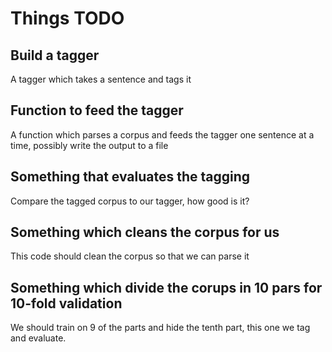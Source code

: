 * Things TODO

** Build a tagger
A tagger which takes a sentence and tags it

** Function to feed the tagger
A function which parses a corpus and feeds the tagger one sentence at a time, possibly write the output to a file

** Something that evaluates the tagging
Compare the tagged corpus to our tagger, how good is it?

** Something which cleans the corpus for us
This code should clean the corpus so that we can parse it

** Something which divide the corups in 10 pars for 10-fold validation
We should train on 9 of the parts and hide the tenth part, this one we tag and evaluate.


